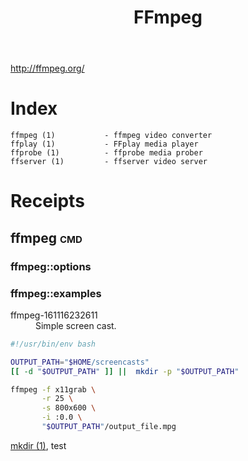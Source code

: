 # File           : cix-ffmpeg.org
# Created        : <2016-11-16 Wed 23:24:34 GMT>
# Last Modified  : <2016-11-16 Wed 23:38:01 GMT> sharlatan
# Author         : sharlatan
# Maintainer(s)  :
# Short          :

#+OPTIONS: num:nil

#+TITLE: FFmpeg

http://ffmpeg.org/

* Index
#+BEGIN_EXAMPLE
    ffmpeg (1)           - ffmpeg video converter
    ffplay (1)           - FFplay media player
    ffprobe (1)          - ffprobe media prober
    ffserver (1)         - ffserver video server
#+END_EXAMPLE

* Receipts

** ffmpeg                                                                       :cmd:
*** ffmpeg::options
*** ffmpeg::examples

- ffmpeg-161116232611 :: Simple screen cast.
#+BEGIN_SRC sh
  #!/usr/bin/env bash

  OUTPUT_PATH="$HOME/screencasts"
  [[ -d "$OUTPUT_PATH" ]] ||  mkdir -p "$OUTPUT_PATH"

  ffmpeg -f x11grab \
         -r 25 \
         -s 800x600 \
         -i :0.0 \
         "$OUTPUT_PATH"/output_file.mpg
#+END_SRC
[[file:./cix-gnu-core-utilities.org::mkdir][mkdir (1)]],
test
